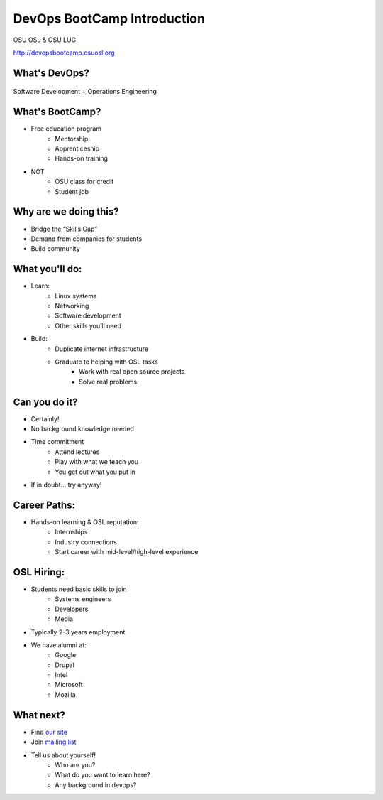 DevOps BootCamp Introduction
============================

OSU OSL & OSU LUG

http://devopsbootcamp.osuosl.org

What's DevOps?
--------------

.. figure:: /static/devops.jpg

Software Development + Operations Engineering

What's BootCamp?
----------------

* Free education program
    * Mentorship
    * Apprenticeship
    * Hands-on training
* NOT:
    * OSU class for credit
    * Student job

Why are we doing this?
----------------------

* Bridge the “Skills Gap”
* Demand from companies for students
* Build community

What you'll do:
---------------

* Learn:
    * Linux systems
    * Networking
    * Software development
    * Other skills you’ll need
* Build:
    * Duplicate internet infrastructure
    * Graduate to helping with OSL tasks
        * Work with real open source projects
        * Solve real problems

Can you do it?
--------------

* Certainly!
* No background knowledge needed
* Time commitment
    * Attend lectures
    * Play with what we teach you
    * You get out what you put in
* If in doubt… try anyway!

Career Paths:
-------------

* Hands-on learning & OSL reputation:
    * Internships
    * Industry connections
    * Start career with mid-level/high-level experience

OSL Hiring:
-----------

* Students need basic skills to join
    * Systems engineers
    * Developers
    * Media
* Typically 2-3 years employment
* We have alumni at:
    * Google
    * Drupal
    * Intel
    * Microsoft
    * Mozilla

What next?
----------

* Find `our site <http://devopsbootcamp.osuosl.org>`_
* Join `mailing list <http://lists.osuosl.org/mailman/listinfo/devops-bootcamp>`_
* Tell us about yourself!
    * Who are you?
    * What do you want to learn here?
    * Any background in devops?
